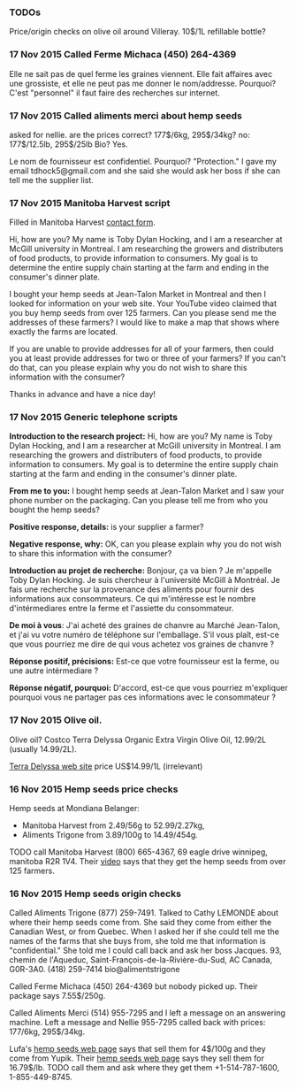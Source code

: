 *** TODOs

Price/origin checks on olive oil around Villeray. 10$/1L refillable
bottle?

*** 17 Nov 2015 Called Ferme Michaca (450) 264-4369

Elle ne sait pas de quel ferme les graines viennent.
Elle fait affaires avec une grossiste,
et elle ne peut pas me donner le nom/addresse.
Pourquoi? C'est "personnel" 
il faut faire des recherches sur internet.

*** 17 Nov 2015 Called aliments merci about hemp seeds

asked for nellie. are the prices correct? 177$/6kg, 295$/34kg? no:
177$/12.5lb, 295$/25lb
Bio? Yes.

Le nom de fournisseur est confidentiel. Pourquoi? "Protection."
I gave my email tdhock5@gmail.com and she said she would ask 
her boss if she can tell me the supplier list.

*** 17 Nov 2015 Manitoba Harvest script

Filled in Manitoba Harvest [[http://manitobaharvest.com/contact.html][contact form]].

Hi, how are you? My name is Toby Dylan Hocking, and I am a researcher
at McGill university in Montreal. I am researching the growers and
distributers of food products, to provide information to consumers. My
goal is to determine the entire supply chain starting at the farm and
ending in the consumer's dinner plate.

I bought your hemp seeds at Jean-Talon Market in Montreal and then I
looked for information on your web site. Your YouTube video claimed
that you buy hemp seeds from over 125 farmers. Can you please send me
the addresses of these farmers? I would like to make a map that shows
where exactly the farms are located.

If you are unable to provide addresses for all of your farmers, then
could you at least provide addresses for two or three of your farmers?
If you can't do that, can you please explain why you do not wish to
share this information with the consumer?

Thanks in advance and have a nice day!

*** 17 Nov 2015 Generic telephone scripts

*Introduction to the research project:* Hi, how are you? My name is
Toby Dylan Hocking, and I am a researcher at McGill university in
Montreal. I am researching the growers and distributers of food
products, to provide information to consumers. My goal is to determine
the entire supply chain starting at the farm and ending in the
consumer's dinner plate.

*From me to you:* I bought hemp seeds at Jean-Talon Market and I saw
your phone number on the packaging. Can you please tell me from who
you bought the hemp seeds?

*Positive response, details:* is your supplier a farmer?

*Negative response, why:* OK, can you please explain why you do not
wish to share this information with the consumer?

*Introduction au projet de recherche:* Bonjour, ça va bien ? Je
m'appelle Toby Dylan Hocking. Je suis chercheur à l'université McGill
à Montréal. Je fais une recherche sur la provenance des aliments pour
fournir des informations aux consommateurs. Ce qui m'intéresse est le
nombre d'intérmediares entre la ferme et l'assiette du consommateur.

*De moi à vous*: J'ai acheté des graines de chanvre au Marché
Jean-Talon, et j'ai vu votre numéro de téléphone sur l'emballage. S'il
vous plaît, est-ce que vous pourriez me dire de qui vous achetez vos
graines de chanvre ?

*Réponse positif, précisions:* Est-ce que votre fournisseur est la
ferme, ou une autre intérmediare ?

*Réponse négatif, pourquoi:* D'accord, est-ce que vous pourriez
m'expliquer pourquoi vous ne partager pas ces informations avec le
consommateur ?

*** 17 Nov 2015 Olive oil.

Olive oil? Costco Terra Delyssa Organic Extra Virgin Olive Oil,
12.99/2L (usually 14.99/2L).

[[http://www.terradelyssa.com/product/get/tplParam/3/language/en][Terra Delyssa web site]] price US$14.99/1L (irrelevant)

*** 16 Nov 2015 Hemp seeds price checks

Hemp seeds at Mondiana Belanger:
- Manitoba Harvest from 2.49/56g to 52.99/2.27kg, 
- Aliments Trigone from 3.89/100g to 14.49/454g.

TODO call Manitoba Harvest (800) 665-4367, 69 eagle drive winnipeg,
manitoba R2R 1V4. Their [[https://www.youtube.com/watch?v=8lBTILYe4Rw][video]] says that they get the hemp seeds from
over 125 farmers.

*** 16 Nov 2015 Hemp seeds origin checks

Called Aliments Trigone (877) 259-7491. Talked to Cathy LEMONDE about
where their hemp seeds come from. She said they come from either the
Canadian West, or from Quebec. When I asked her if she could tell me
the names of the farms that she buys from, she told me that
information is "confidential." She told me I could call back and ask
her boss Jacques. 93, chemin de l'Aqueduc,
Saint-François-de-la-Rivière-du-Sud, AC Canada, G0R-3A0. (418)
259-7414 bio@alimentstrigone

Called Ferme Michaca (450) 264-4369 but nobody picked up. Their
package says 7.55$/250g.

Called Aliments Merci (514) 955-7295 and I left a message on an
answering machine. Left a message and Nellie 955-7295 called back with
prices: 177/6kg, 295$/34kg.

Lufa's [[https://montreal.lufa.com/en/superMarket/product/slug/3603-graines-de-chanvre-bios/id/3603][hemp seeds web page]] says that sell them for 4$/100g and they
come from Yupik. Their [[http://www.yupik.ca/products/10019-ORGANIC-HULLED-HEMP-SEEDS/][hemp seeds web page]] says they sell them for
16.79$/lb. TODO call them and ask where they get them +1-514-787-1600,
1-855-449-8745.
